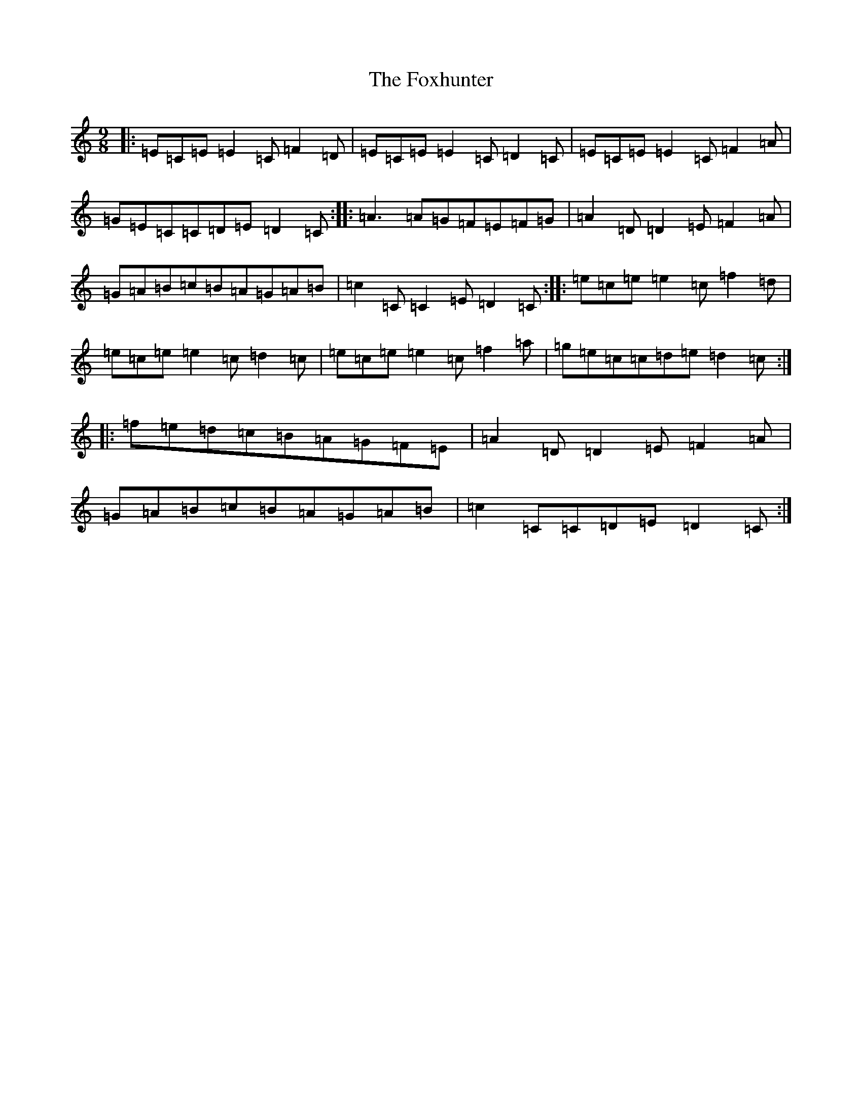 X: 7236
T: Foxhunter, The
S: https://thesession.org/tunes/482#setting482
R: slip jig
M:9/8
L:1/8
K: C Major
|:=E=C=E=E2=C=F2=D|=E=C=E=E2=C=D2=C|=E=C=E=E2=C=F2=A|=G=E=C=C=D=E=D2=C:||:=A3=A=G=F=E=F=G|=A2=D=D2=E=F2=A|=G=A=B=c=B=A=G=A=B|=c2=C=C2=E=D2=C:||:=e=c=e=e2=c=f2=d|=e=c=e=e2=c=d2=c|=e=c=e=e2=c=f2=a|=g=e=c=c=d=e=d2=c:||:=f=e=d=c=B=A=G=F=E|=A2=D=D2=E=F2=A|=G=A=B=c=B=A=G=A=B|=c2=C=C=D=E=D2=C:|